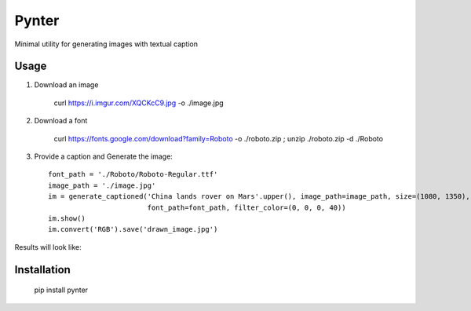 Pynter
======

.. image:: https://img.shields.io/pypi/v/pynter.svg
    :target: https://pypi.python.org/pypi/pynter
    :alt: Latest PyPI version

Minimal utility for generating images with textual caption

Usage
-----

1. Download an image

    curl https://i.imgur.com/XQCKcC9.jpg -o ./image.jpg

2. Download a font

    curl https://fonts.google.com/download?family=Roboto -o ./roboto.zip ; unzip ./roboto.zip -d ./Roboto

3. Provide a caption and Generate the image::

    font_path = './Roboto/Roboto-Regular.ttf'
    image_path = './image.jpg'
    im = generate_captioned('China lands rover on Mars'.upper(), image_path=image_path, size=(1080, 1350),
                            font_path=font_path, filter_color=(0, 0, 0, 40))
    im.show()
    im.convert('RGB').save('drawn_image.jpg')


Results will look like:

.. image:: https://i.imgur.com/fS6vPNm.jpg


Installation
------------

   pip install pynter
